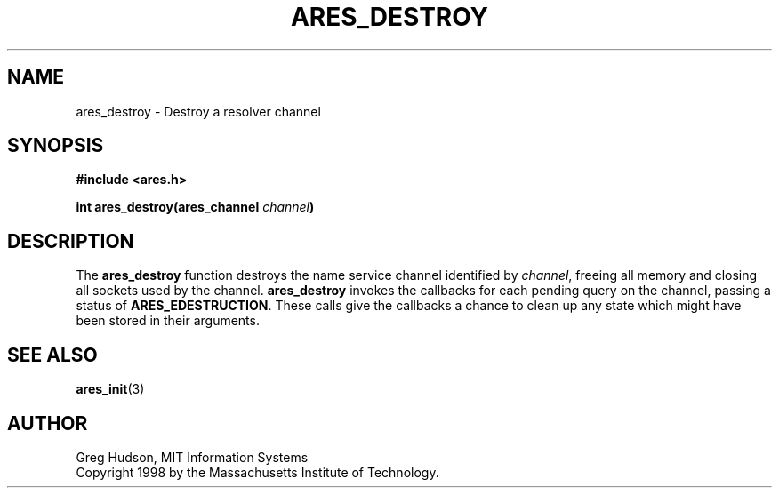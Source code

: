 .\" $Id: ares_destroy.3,v 1.1 1998/08/13 18:07:28 ghudson Exp $
.\"
.\" Copyright 1998 by the Massachusetts Institute of Technology.
.\"
.\" Permission to use, copy, modify, and distribute this
.\" software and its documentation for any purpose and without
.\" fee is hereby granted, provided that the above copyright
.\" notice appear in all copies and that both that copyright
.\" notice and this permission notice appear in supporting
.\" documentation, and that the name of M.I.T. not be used in
.\" advertising or publicity pertaining to distribution of the
.\" software without specific, written prior permission.
.\" M.I.T. makes no representations about the suitability of
.\" this software for any purpose.  It is provided "as is"
.\" without express or implied warranty.
.\"
.TH ARES_DESTROY 3 "23 July 1998"
.SH NAME
ares_destroy \- Destroy a resolver channel
.SH SYNOPSIS
.nf
.B #include <ares.h>
.PP
.B int ares_destroy(ares_channel \fIchannel\fP)
.fi
.SH DESCRIPTION
The
.B ares_destroy
function destroys the name service channel identified by
.IR channel ,
freeing all memory and closing all sockets used by the channel.
.B ares_destroy
invokes the callbacks for each pending query on the channel, passing a
status of
.BR ARES_EDESTRUCTION .
These calls give the callbacks a chance to clean up any state which
might have been stored in their arguments.
.SH SEE ALSO
.BR ares_init (3)
.SH AUTHOR
Greg Hudson, MIT Information Systems
.br
Copyright 1998 by the Massachusetts Institute of Technology.
